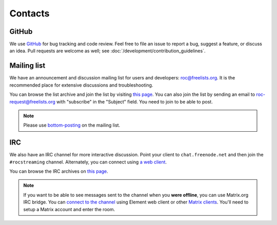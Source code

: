 Contacts
********

GitHub
======

We use `GitHub <https://github.com/roc-streaming/roc-toolkit>`_ for bug tracking and code review. Feel free to file an issue to report a bug, suggest a feature, or discuss an idea. Pull requests are welcome as well; see :doc:`/development/contribution_guidelines`.

Mailing list
============

We have an announcement and discussion mailing list for users and developers: roc@freelists.org. It is the recommended place for extensive discussions and troubleshooting.

You can browse the list archive and join the list by visiting `this page <https://www.freelists.org/list/roc>`__. You can also join the list by sending an email to roc-request@freelists.org with "subscribe" in the "Subject" field. You need to join to be able to post.

.. note::

   Please use `bottom-posting <http://www.idallen.com/topposting.html>`_ on the mailing list.

IRC
===

We also have an IRC channel for more interactive discussion. Point your client to ``chat.freenode.net`` and then join the ``#rocstreaming`` channel. Alternately, you can connect using `a web client <https://webchat.freenode.net/?channels=rocstreaming>`_.

You can browse the IRC archives on `this page <https://freenode.logbot.info/rocstreaming/>`__.

.. note::

   If you want to be able to see messages sent to the channel when you **were offline**, you can use Matrix.org IRC bridge. You can `connect to the channel <https://app.element.io/#/room/#freenode_#rocstreaming:matrix.org>`_ using Element web client or other `Matrix clients <https://matrix.org/clients/>`_. You'll need to setup a Matrix account and enter the room.
